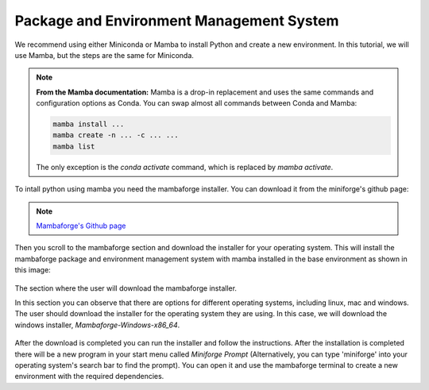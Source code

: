 Package and Environment Management System
=========================================

We recommend using either Miniconda or Mamba to install Python and create a new environment. 
In this tutorial, we will use Mamba, but the steps are the same for Miniconda.

.. note::
    **From the Mamba documentation:**
    Mamba is a drop-in replacement and uses the same commands and configuration options as Conda.
    You can swap almost all commands between Conda and Mamba:

    .. code-block:: console

        mamba install ...
        mamba create -n ... -c ... ...
        mamba list

    The only exception is the `conda activate` command, which is replaced by `mamba activate`.


To intall python using mamba you need the mambaforge installer. You can download it from the miniforge's
github page:

.. note::

    `Mambaforge's Github page <https://github.com/conda-forge/miniforge#mambaforge>`_

Then you scroll to the mambaforge section and download the installer for your operating system.
This will install the mambaforge package and environment management system with mamba installed
in the base environment as shown in this image:

.. figure:: /imgs/mambaforge_github_page.png
   :scale: 100%
   :align: center
   :alt: The section where the user will download the mambaforge installer from the miniforge's github page

   The section where the user will download the mambaforge installer.

   In this section you can observe that there are options for different operating systems, including linux, mac and windows. 
   The user should download the installer for the operating system they are using. 
   In this case, we will download the windows installer, `Mambaforge-Windows-x86_64`.

After the download is completed you can run the installer and follow the instructions. After the installation
is completed there will be a new program in your start menu called `Miniforge Prompt` (Alternatively, you can type 
'miniforge' into your operating system's search bar to find the prompt). You can open it and use the
mambaforge terminal to create a new environment with the required dependencies.